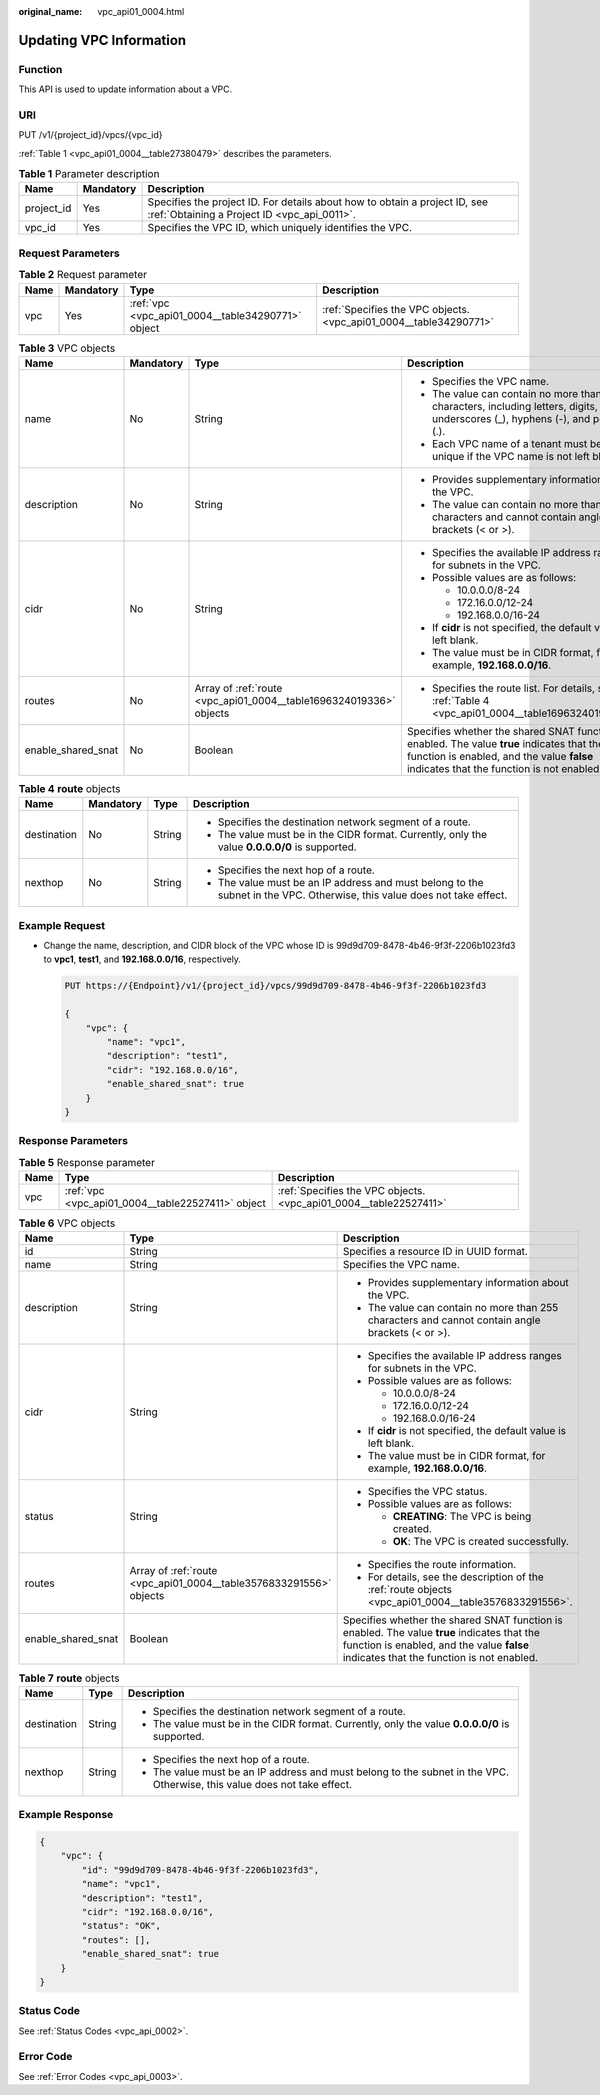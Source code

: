 :original_name: vpc_api01_0004.html

.. _vpc_api01_0004:

Updating VPC Information
========================

Function
--------

This API is used to update information about a VPC.

URI
---

PUT /v1/{project_id}/vpcs/{vpc_id}

:ref:`Table 1 <vpc_api01_0004__table27380479>` describes the parameters.

.. _vpc_api01_0004__table27380479:

.. table:: **Table 1** Parameter description

   +------------+-----------+---------------------------------------------------------------------------------------------------------------------------+
   | Name       | Mandatory | Description                                                                                                               |
   +============+===========+===========================================================================================================================+
   | project_id | Yes       | Specifies the project ID. For details about how to obtain a project ID, see :ref:`Obtaining a Project ID <vpc_api_0011>`. |
   +------------+-----------+---------------------------------------------------------------------------------------------------------------------------+
   | vpc_id     | Yes       | Specifies the VPC ID, which uniquely identifies the VPC.                                                                  |
   +------------+-----------+---------------------------------------------------------------------------------------------------------------------------+

Request Parameters
------------------

.. table:: **Table 2** Request parameter

   +------+-----------+---------------------------------------------------+-------------------------------------------------------------------+
   | Name | Mandatory | Type                                              | Description                                                       |
   +======+===========+===================================================+===================================================================+
   | vpc  | Yes       | :ref:`vpc <vpc_api01_0004__table34290771>` object | :ref:`Specifies the VPC objects. <vpc_api01_0004__table34290771>` |
   +------+-----------+---------------------------------------------------+-------------------------------------------------------------------+

.. _vpc_api01_0004__table34290771:

.. table:: **Table 3** VPC objects

   +--------------------+-----------------+--------------------------------------------------------------------+---------------------------------------------------------------------------------------------------------------------------------------------------------------------------------------+
   | Name               | Mandatory       | Type                                                               | Description                                                                                                                                                                           |
   +====================+=================+====================================================================+=======================================================================================================================================================================================+
   | name               | No              | String                                                             | -  Specifies the VPC name.                                                                                                                                                            |
   |                    |                 |                                                                    | -  The value can contain no more than 64 characters, including letters, digits, underscores (_), hyphens (-), and periods (.).                                                        |
   |                    |                 |                                                                    | -  Each VPC name of a tenant must be unique if the VPC name is not left blank.                                                                                                        |
   +--------------------+-----------------+--------------------------------------------------------------------+---------------------------------------------------------------------------------------------------------------------------------------------------------------------------------------+
   | description        | No              | String                                                             | -  Provides supplementary information about the VPC.                                                                                                                                  |
   |                    |                 |                                                                    | -  The value can contain no more than 255 characters and cannot contain angle brackets (< or >).                                                                                      |
   +--------------------+-----------------+--------------------------------------------------------------------+---------------------------------------------------------------------------------------------------------------------------------------------------------------------------------------+
   | cidr               | No              | String                                                             | -  Specifies the available IP address ranges for subnets in the VPC.                                                                                                                  |
   |                    |                 |                                                                    | -  Possible values are as follows:                                                                                                                                                    |
   |                    |                 |                                                                    |                                                                                                                                                                                       |
   |                    |                 |                                                                    |    -  10.0.0.0/8-24                                                                                                                                                                   |
   |                    |                 |                                                                    |    -  172.16.0.0/12-24                                                                                                                                                                |
   |                    |                 |                                                                    |    -  192.168.0.0/16-24                                                                                                                                                               |
   |                    |                 |                                                                    |                                                                                                                                                                                       |
   |                    |                 |                                                                    | -  If **cidr** is not specified, the default value is left blank.                                                                                                                     |
   |                    |                 |                                                                    | -  The value must be in CIDR format, for example, **192.168.0.0/16**.                                                                                                                 |
   +--------------------+-----------------+--------------------------------------------------------------------+---------------------------------------------------------------------------------------------------------------------------------------------------------------------------------------+
   | routes             | No              | Array of :ref:`route <vpc_api01_0004__table1696324019336>` objects | -  Specifies the route list. For details, see :ref:`Table 4 <vpc_api01_0004__table1696324019336>`.                                                                                    |
   +--------------------+-----------------+--------------------------------------------------------------------+---------------------------------------------------------------------------------------------------------------------------------------------------------------------------------------+
   | enable_shared_snat | No              | Boolean                                                            | Specifies whether the shared SNAT function is enabled. The value **true** indicates that the function is enabled, and the value **false** indicates that the function is not enabled. |
   +--------------------+-----------------+--------------------------------------------------------------------+---------------------------------------------------------------------------------------------------------------------------------------------------------------------------------------+

.. _vpc_api01_0004__table1696324019336:

.. table:: **Table 4** **route** objects

   +-----------------+-----------------+-----------------+--------------------------------------------------------------------------------------------------------------------------+
   | Name            | Mandatory       | Type            | Description                                                                                                              |
   +=================+=================+=================+==========================================================================================================================+
   | destination     | No              | String          | -  Specifies the destination network segment of a route.                                                                 |
   |                 |                 |                 | -  The value must be in the CIDR format. Currently, only the value **0.0.0.0/0** is supported.                           |
   +-----------------+-----------------+-----------------+--------------------------------------------------------------------------------------------------------------------------+
   | nexthop         | No              | String          | -  Specifies the next hop of a route.                                                                                    |
   |                 |                 |                 | -  The value must be an IP address and must belong to the subnet in the VPC. Otherwise, this value does not take effect. |
   +-----------------+-----------------+-----------------+--------------------------------------------------------------------------------------------------------------------------+

Example Request
---------------

-  Change the name, description, and CIDR block of the VPC whose ID is 99d9d709-8478-4b46-9f3f-2206b1023fd3 to **vpc1**, **test1**, and **192.168.0.0/16**, respectively.

   .. code-block:: text

      PUT https://{Endpoint}/v1/{project_id}/vpcs/99d9d709-8478-4b46-9f3f-2206b1023fd3

      {
          "vpc": {
              "name": "vpc1",
              "description": "test1",
              "cidr": "192.168.0.0/16",
              "enable_shared_snat": true
          }
      }

Response Parameters
-------------------

.. table:: **Table 5** Response parameter

   +------+---------------------------------------------------+-------------------------------------------------------------------+
   | Name | Type                                              | Description                                                       |
   +======+===================================================+===================================================================+
   | vpc  | :ref:`vpc <vpc_api01_0004__table22527411>` object | :ref:`Specifies the VPC objects. <vpc_api01_0004__table22527411>` |
   +------+---------------------------------------------------+-------------------------------------------------------------------+

.. _vpc_api01_0004__table22527411:

.. table:: **Table 6** VPC objects

   +-----------------------+--------------------------------------------------------------------+---------------------------------------------------------------------------------------------------------------------------------------------------------------------------------------+
   | Name                  | Type                                                               | Description                                                                                                                                                                           |
   +=======================+====================================================================+=======================================================================================================================================================================================+
   | id                    | String                                                             | Specifies a resource ID in UUID format.                                                                                                                                               |
   +-----------------------+--------------------------------------------------------------------+---------------------------------------------------------------------------------------------------------------------------------------------------------------------------------------+
   | name                  | String                                                             | Specifies the VPC name.                                                                                                                                                               |
   +-----------------------+--------------------------------------------------------------------+---------------------------------------------------------------------------------------------------------------------------------------------------------------------------------------+
   | description           | String                                                             | -  Provides supplementary information about the VPC.                                                                                                                                  |
   |                       |                                                                    | -  The value can contain no more than 255 characters and cannot contain angle brackets (< or >).                                                                                      |
   +-----------------------+--------------------------------------------------------------------+---------------------------------------------------------------------------------------------------------------------------------------------------------------------------------------+
   | cidr                  | String                                                             | -  Specifies the available IP address ranges for subnets in the VPC.                                                                                                                  |
   |                       |                                                                    | -  Possible values are as follows:                                                                                                                                                    |
   |                       |                                                                    |                                                                                                                                                                                       |
   |                       |                                                                    |    -  10.0.0.0/8-24                                                                                                                                                                   |
   |                       |                                                                    |    -  172.16.0.0/12-24                                                                                                                                                                |
   |                       |                                                                    |    -  192.168.0.0/16-24                                                                                                                                                               |
   |                       |                                                                    |                                                                                                                                                                                       |
   |                       |                                                                    | -  If **cidr** is not specified, the default value is left blank.                                                                                                                     |
   |                       |                                                                    | -  The value must be in CIDR format, for example, **192.168.0.0/16**.                                                                                                                 |
   +-----------------------+--------------------------------------------------------------------+---------------------------------------------------------------------------------------------------------------------------------------------------------------------------------------+
   | status                | String                                                             | -  Specifies the VPC status.                                                                                                                                                          |
   |                       |                                                                    | -  Possible values are as follows:                                                                                                                                                    |
   |                       |                                                                    |                                                                                                                                                                                       |
   |                       |                                                                    |    -  **CREATING**: The VPC is being created.                                                                                                                                         |
   |                       |                                                                    |    -  **OK**: The VPC is created successfully.                                                                                                                                        |
   +-----------------------+--------------------------------------------------------------------+---------------------------------------------------------------------------------------------------------------------------------------------------------------------------------------+
   | routes                | Array of :ref:`route <vpc_api01_0004__table3576833291556>` objects | -  Specifies the route information.                                                                                                                                                   |
   |                       |                                                                    | -  For details, see the description of the :ref:`route objects <vpc_api01_0004__table3576833291556>`.                                                                                 |
   +-----------------------+--------------------------------------------------------------------+---------------------------------------------------------------------------------------------------------------------------------------------------------------------------------------+
   | enable_shared_snat    | Boolean                                                            | Specifies whether the shared SNAT function is enabled. The value **true** indicates that the function is enabled, and the value **false** indicates that the function is not enabled. |
   +-----------------------+--------------------------------------------------------------------+---------------------------------------------------------------------------------------------------------------------------------------------------------------------------------------+

.. _vpc_api01_0004__table3576833291556:

.. table:: **Table 7** **route** objects

   +-----------------------+-----------------------+--------------------------------------------------------------------------------------------------------------------------+
   | Name                  | Type                  | Description                                                                                                              |
   +=======================+=======================+==========================================================================================================================+
   | destination           | String                | -  Specifies the destination network segment of a route.                                                                 |
   |                       |                       | -  The value must be in the CIDR format. Currently, only the value **0.0.0.0/0** is supported.                           |
   +-----------------------+-----------------------+--------------------------------------------------------------------------------------------------------------------------+
   | nexthop               | String                | -  Specifies the next hop of a route.                                                                                    |
   |                       |                       | -  The value must be an IP address and must belong to the subnet in the VPC. Otherwise, this value does not take effect. |
   +-----------------------+-----------------------+--------------------------------------------------------------------------------------------------------------------------+

Example Response
----------------

.. code-block::

   {
       "vpc": {
           "id": "99d9d709-8478-4b46-9f3f-2206b1023fd3",
           "name": "vpc1",
           "description": "test1",
           "cidr": "192.168.0.0/16",
           "status": "OK",
           "routes": [],
           "enable_shared_snat": true
       }
   }

Status Code
-----------

See :ref:`Status Codes <vpc_api_0002>`.

Error Code
----------

See :ref:`Error Codes <vpc_api_0003>`.
